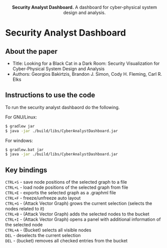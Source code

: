 #+html: <p align="center"><img src=".github/logo.png" width="460" /></p>
#+html: <p align="center"><strong>Security Analyst Dashboard.</strong> A dashboard for cyber-physical system design and analysis.</p>

* Security Analyst Dashboard

** About the paper

   - Title: Looking for a Black Cat in a Dark Room: Security Visualization for Cyber-Physical System Design and Analysis
   - Authors: Georgios Bakirtzis, Brandon J. Simon, Cody H. Fleming, Carl R. Elks

** Instructions to use the code

   To run the security analyst dashbaord do the following.

   For GNU/Linux:
   #+BEGIN_SRC bash
   $ gradlew jar
   $ java -jar ./build/libs/CyberAnalystDashboard.jar
   #+END_SRC

   For windows:
   #+BEGIN_SRC bash
   $ gradlew.bat jar
   $ java -jar ./build/libs/CyberAnalystDashboard.jar
   #+END_SRC

** Key bindings
   =CTRL+S= - save node positions of the selected graph to a file\\
   =CTRL+L= - load node positions of the selected graph from file\\
   =CTRL+E= - exports the selected graph as a .graphml file\\
   =CTRL+F= - freeze/unfreeze auto layout\\
   =CTRL+G= - (Attack Vector Graph)  grows the current selection (selects the nodes related to it)\\
   =CTRL+B= - (Attack Vector Graph) adds the selected nodes to the bucket\\
   =CTRL+I= - (Attack Vector Graph) opens a panel with additional information of the selected node\\
   =CTRL+A= - (Bucket) selects all visible nodes\\
   =DEL= - deselects the current selection\\
   =DEL= - (bucket) removes all checked entries from the bucket
